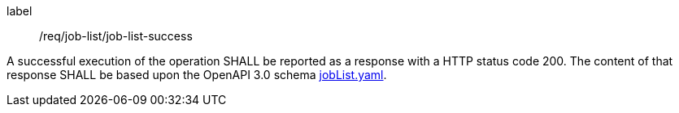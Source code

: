 [[req_core_process-list-success]]
[requirement]
====
[%metadata]
label:: /req/job-list/job-list-success


A successful execution of the operation SHALL be reported as a
response with a HTTP status code 200.
The content of that response SHALL be based upon the OpenAPI
3.0 schema https://raw.githubusercontent.com/opengeospatial/ogcapi-processes/master/openapi/schemas/processes-core/jobList.yaml[jobList.yaml].
====
